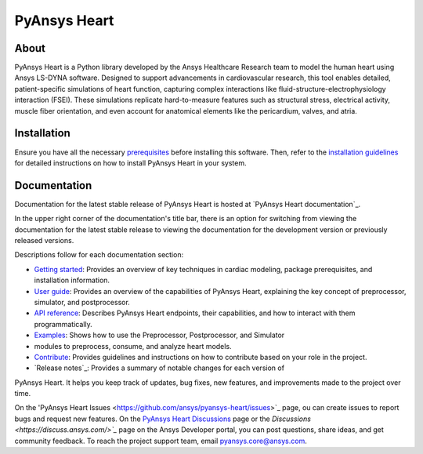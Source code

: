 PyAnsys Heart
#############

|pyansys| |python| |pypi| |GH-CI| |MIT| |ruff| |pre-commit|

.. |pyansys| image:: https://img.shields.io/badge/Py-Ansys-ffc107.svg?logo=data:image/png;base64,iVBORw0KGgoAAAANSUhEUgAAABAAAAAQCAIAAACQkWg2AAABDklEQVQ4jWNgoDfg5mD8vE7q/3bpVyskbW0sMRUwofHD7Dh5OBkZGBgW7/3W2tZpa2tLQEOyOzeEsfumlK2tbVpaGj4N6jIs1lpsDAwMJ278sveMY2BgCA0NFRISwqkhyQ1q/Nyd3zg4OBgYGNjZ2ePi4rB5loGBhZnhxTLJ/9ulv26Q4uVk1NXV/f///////69du4Zdg78lx//t0v+3S88rFISInD59GqIH2esIJ8G9O2/XVwhjzpw5EAam1xkkBJn/bJX+v1365hxxuCAfH9+3b9/+////48cPuNehNsS7cDEzMTAwMMzb+Q2u4dOnT2vWrMHu9ZtzxP9vl/69RVpCkBlZ3N7enoDXBwEAAA+YYitOilMVAAAAAElFTkSuQmCC
   :target: https://docs.pyansys.com/
   :alt: PyAnsys

.. |python| image:: https://img.shields.io/pypi/pyversions/pyansys-heart?logo=pypi
   :target: https://pypi.org/project/pyansys-heart/
   :alt: Python

.. |pypi| image:: https://img.shields.io/pypi/v/pyansys-heart.svg?logo=python&logoColor=white&label=PyPI
   :target: https://pypi.org/project/pyansys-heart
   :alt: PyPI

.. |GH-CI| image:: https://github.com/ansys/pyansys-heart/actions/workflows/ci_cd_night.yml/badge.svg
   :target: https://github.com/ansys/pyansys-heart/actions/workflows/ci_cd_night.yml
   :alt: GH-CI

.. |MIT| image:: https://img.shields.io/badge/license-MIT-yellow
   :target: https://opensource.org/blog/license/mit
   :alt: MIT

.. |ruff| image:: https://img.shields.io/endpoint?url=https://raw.githubusercontent.com/astral-sh/ruff/main/assets/badge/v2.json
   :target: https://github.com/astral-sh/ruff
   :alt: Ruff

.. |pre-commit| image:: https://results.pre-commit.ci/badge/github/ansys/pyansys-heart/main.svg
   :target: https://results.pre-commit.ci/latest/github/ansys/pyansys-heart/main
   :alt: pre-commit.ci

About
=====

PyAnsys Heart is a Python library developed by the Ansys Healthcare Research
team to model the human heart using Ansys LS-DYNA software. Designed to support
advancements in cardiovascular research, this tool enables detailed,
patient-specific simulations of heart function, capturing complex interactions
like fluid-structure-electrophysiology interaction (FSEI). These simulations
replicate hard-to-measure features such as structural stress, electrical
activity, muscle fiber orientation, and even account for anatomical elements
like the pericardium, valves, and atria.

Installation
============

Ensure you have all the necessary `prerequisites`_ before installing this
software. Then, refer to the `installation guidelines`_ for detailed instructions
on how to install PyAnsys Heart in your system.

Documentation
=============

Documentation for the latest stable release of PyAnsys Heart is hosted at
`PyAnsys Heart documentation`_.

In the upper right corner of the documentation's title bar, there is an option
for switching from viewing the documentation for the latest stable release
to viewing the documentation for the development version or previously
released versions.

Descriptions follow for each documentation section:

- `Getting started`_: Provides an overview of key techniques in cardiac modeling,
  package prerequisites, and installation information.

- `User guide`_: Provides an overview of the capabilities of PyAnsys Heart,
  explaining the key concept of preprocessor, simulator, and postprocessor.

- `API reference`_: Describes PyAnsys Heart endpoints, their capabilities,
  and how to interact with them programmatically.

- `Examples`_: Shows how to use the Preprocessor, Postprocessor, and Simulator
- modules to preprocess, consume, and analyze heart models.

- `Contribute`_: Provides guidelines and instructions on how to contribute
  based on your role in the project.

- `Release notes`_: Provides a summary of notable changes for each version of
PyAnsys Heart. It helps you keep track of updates, bug fixes, new features, and
improvements made to the project over time.

On the 'PyAnsys Heart Issues <https://github.com/ansys/pyansys-heart/issues>`_ page,
ou can create issues to report bugs and request new features. On the
`PyAnsys Heart Discussions <https://github.com/ansys/pyansys-heart/discussions>`_ page
or the `Discussions <https://discuss.ansys.com/>`_` page on the Ansys Developer
portal, you can post questions, share ideas, and get community feedback.
To reach the project support team, email `pyansys.core@ansys.com <mailto:pyansys.core@ansys.com>`_.


.. Documentation links
.. _prerequisites: https://heart.health.docs.pyansys.com/version/stable/getting-started/prerequisites.html
.. _installation guidelines: https://heart.health.docs.pyansys.com/version/stable/getting-started/installation.html
.. _getting started: https://heart.health.docs.pyansys.com/version/stable/getting-started/index.html
.. _user guide: https://heart.health.docs.pyansys.com/version/stable/user-guide/index.html
.. _API reference: https://heart.health.docs.pyansys.com/version/stable/api/index.html
.. _examples: https://heart.health.docs.pyansys.com/version/stable/examples/index.html
.. _contribute: https://heart.health.docs.pyansys.com/version/stable/contributing/index.html
.. _LICENSE: https://github.com/ansys/pyansys-heart/blob/main/LICENSE
.. _release_notes: https://heart.health.docs.pyansys.com/version/stable/changelog.html
